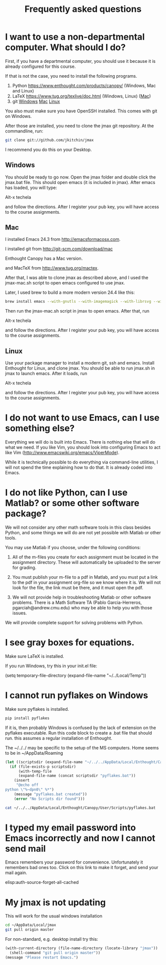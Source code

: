 #+TITLE: Frequently asked questions

* I want to use a non-departmental computer. What should I do?

First, if you have a departmental computer, you should use it because it is already configured for this course.

If that is not the case, you need to install the following programs.

1. Python https://www.enthought.com/products/canopy/ (Windows, Mac and Linux)
2. LaTeX  https://www.tug.org/texlive/doc.html (Windows, Linux) ([[https://www.tug.org/mactex/][Mac]])
3. git    [[http://git-scm.com/download/win][Windows]] [[http://git-scm.com/download/mac][Mac]] [[http://git-scm.com/download/linux][Linux]]

You also must make sure you have OpenSSH installed. This comes with git on Windows.

After those are installed, you need to clone the jmax git repository. At the commandline, run:

#+BEGIN_SRC sh
git clone git://github.com/jkitchin/jmax
#+END_SRC

I recommend you do this on your Desktop.

** Windows
You should be ready to go now. Open the jmax folder and double click the jmax.bat file. This should open emacs (it is included in jmax). After emacs has loaded, you will type:

Alt-x techela

and follow the directions. After I register your pub key, you will have access to the course assignments.

** Mac
I installed Emacs 24.3 from http://emacsformacosx.com.

I installed git from http://git-scm.com/download/mac

Enthought Canopy has a Mac version.

and MacTeX from http://www.tug.org/mactex.

After that, I was able to clone jmax as described above, and I used the jmax-mac.sh script to open emacs configured to use jmax.

Later, I used brew to build a more modern version 24.4 like this:

#+BEGIN_SRC sh
brew install emacs --with-gnutls --with-imagemagick --with-librsvg --with-x --use-git-head --HEAD --cocoa
#+END_SRC

Then run the jmax-mac.sh script in jmax to open emacs. After that, run

Alt-x techela

and follow the directions. After I register your pub key, you will have access to the course assignments.

** Linux
Use your package manager to install a modern git, ssh and emacs. Install Enthought for Linux, and clone jmax.  You should be able to run jmax.sh in jmax to launch emacs. After it loads, run

Alt-x techela

and follow the directions. After I register your pub key, you will have access to the course assignments.
* I do not want to use Emacs, can I use something else?
Everything we will do is built into Emacs. There is nothing else that will do what we need. If you like Vim, you should look into configuring Emacs to act like Vim (http://www.emacswiki.org/emacs/ViperMode).

While it is technically possible to do everything via command-line utilities, I will not spend the time explaining how to do that. It is already coded into Emacs.

* I do not like Python, can I use Matlab? or some other software package?

We will not consider any other math software tools in this class besides Python, and some things we will do are not yet possible with Matlab or other tools.

You may use Matlab  if you choose, under the following conditions:

1. All of the m-files you create for each assignment must be located in the assignment directory. These will automatically be uploaded to the server for grading.

2. You must publish your m-file to a pdf in Matlab, and you must put a link to the pdf in your assignment org-file so we know where it is. We will not look for the file, the link must be there, and it must open the pdf.

3. We will not provide help in troubleshooting Matlab or other software problems. There is a Math Software TA (Pablo Garcia-Herreros, pgarciah@andrew.cmu.edu) who may be able to help you with those issues.

We will provide complete support for solving problems with Python.

* I see gray boxes for equations.

Make sure LaTeX is installed.

If you run Windows, try this in your init.el file:

(setq temporary-file-directory (expand-file-name "~/../Local/Temp"))

* I cannot run pyflakes on Windows

Make sure pyflakes is installed.

#+BEGIN_SRC sh
pip install pyflakes
#+END_SRC

If it is, then probably Windows is confused by the lack of extension on the pyflakes executable. Run this code block to create a .bat file that should run. this assumes a regular installation of Enthought.

The ~/../../ may be specific to the setup of the MS computers. Home seems to be in ~/AppData/Roaming

#+BEGIN_SRC emacs-lisp
(let ((scriptsdir (expand-file-name "~/../../AppData/Local/Enthought/Canopy/User/Scripts/")))
  (if (file-exists-p scriptsdir)
      (with-temp-file
	  (expand-file-name (concat scriptsdir "pyflakes.bat"))
	(insert
	 "@echo off
python \"%~dpn0\" %*")
	(message "pyflakes.bat created"))
    (error "No Scripts dir found")))
#+END_SRC


#+BEGIN_SRC sh
cat ~/../../AppData/Local/Enthought/Canopy/User/Scripts/pyflakes.bat
#+END_SRC
* I typed my email password into Emacs incorrectly and now I cannot send mail
Emacs remembers your password for convenience. Unfortunately it remembers bad ones too. Click on this link to make it forget, and send your mail again.

elisp:auth-source-forget-all-cached
* My jmax is not updating
This will work for  the usual windows installation
#+BEGIN_SRC sh
cd ~/AppData/Local/jmax
git pull origin master
#+END_SRC

For non-standard, e.g. desktop install try this:

#+BEGIN_SRC emacs-lisp
(with-current-directory (file-name-directory (locate-library "jmax"))
  (shell-command "git pull origin master"))
(message "Please restart Emacs.")
#+END_SRC

#+RESULTS:
: 0
